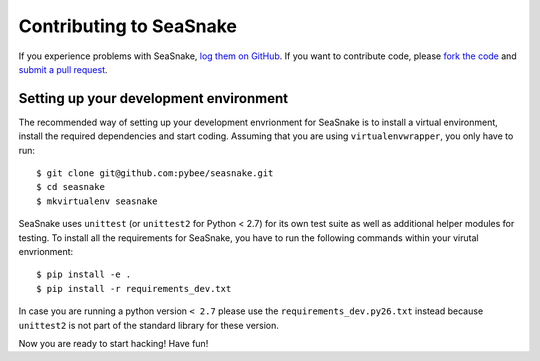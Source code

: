 Contributing to SeaSnake
========================


If you experience problems with SeaSnake, `log them on GitHub`_. If you want to contribute code, please `fork the code`_ and `submit a pull request`_.

.. _log them on Github: https://github.com/pybee/seasnake/issues
.. _fork the code: https://github.com/pybee/seasnake
.. _submit a pull request: https://github.com/pybee/seasnake/pulls


Setting up your development environment
---------------------------------------

The recommended way of setting up your development envrionment for SeaSnake
is to install a virtual environment, install the required dependencies and
start coding. Assuming that you are using ``virtualenvwrapper``, you only have
to run::

    $ git clone git@github.com:pybee/seasnake.git
    $ cd seasnake
    $ mkvirtualenv seasnake

SeaSnake uses ``unittest`` (or ``unittest2`` for Python < 2.7) for its own test
suite as well as additional helper modules for testing. To install all the
requirements for SeaSnake, you have to run the following commands within your
virutal envrionment::

    $ pip install -e .
    $ pip install -r requirements_dev.txt

In case you are running a python version ``< 2.7`` please use the
``requirements_dev.py26.txt`` instead because ``unittest2`` is not part
of the standard library for these version.

Now you are ready to start hacking! Have fun!
